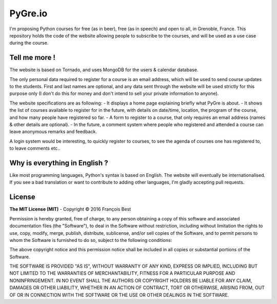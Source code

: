 PyGre.io
========

I'm proposing Python courses for free (as in beer), free (as in speech) and open to all,
in Grenoble, France. This repository holds the code of the website allowing people
to subscribe to the courses, and will be used as a use case during the course.

Tell me more !
--------------

The website is based on Tornado, and uses MongoDB for the users & calendar database.

The only personal data required to register for a course is an email address,
which will be used to send course updates to the students. First and last names
are optional, and any data sent through the website will be used strictly for
this purpose only (I don't do this for money and don't intend to sell your private
information to anyone).

The website specifications are as following:
- It displays a home page explaining briefly what PyGre is about.
- It shows the list of courses available to register for in the future, with details on date/time, location, the program of the course, and how many people have registered so far.
- A form to register to a course, that only requires an email address (names & other details are optional).
- In the future, a comment system where people who registered and attended a course can leave anonymous remarks and feedback.

A login system would be interesting, to quickly register to courses, to see
the agenda of courses one has registered to, to leave comments etc..

Why is everything in English ?
------------------------------

Like most programming languages, Python's syntax is based on English.
The website will eventually be internationalised. If you see a bad translation or want to contribute
to adding other languages, I'm gladly accepting pull requests.

License
-------

**The MIT License (MIT)** - Copyright © 2016 François Best

Permission is hereby granted, free of charge, to any person obtaining a copy of this software
and associated documentation files (the "Software"), to deal in the Software without restriction,
including without limitation the rights to use, copy, modify, merge, publish, distribute, sublicense,
and/or sell copies of the Software, and to permit persons to whom the Software is furnished to do so,
subject to the following conditions:

The above copyright notice and this permission notice shall be included in all copies or substantial portions of the Software.

THE SOFTWARE IS PROVIDED "AS IS", WITHOUT WARRANTY OF ANY KIND, EXPRESS OR IMPLIED,
INCLUDING BUT NOT LIMITED TO THE WARRANTIES OF MERCHANTABILITY, FITNESS FOR A PARTICULAR PURPOSE
AND NONINFRINGEMENT. IN NO EVENT SHALL THE AUTHORS OR COPYRIGHT HOLDERS BE LIABLE FOR ANY CLAIM,
DAMAGES OR OTHER LIABILITY, WHETHER IN AN ACTION OF CONTRACT, TORT OR OTHERWISE, ARISING FROM,
OUT OF OR IN CONNECTION WITH THE SOFTWARE OR THE USE OR OTHER DEALINGS IN THE SOFTWARE.
